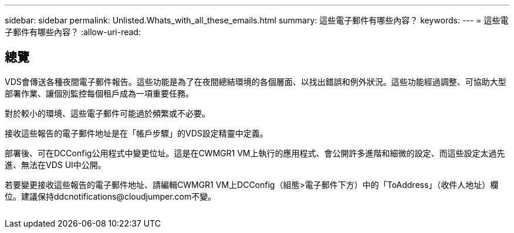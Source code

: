 ---
sidebar: sidebar 
permalink: Unlisted.Whats_with_all_these_emails.html 
summary: 這些電子郵件有哪些內容？ 
keywords:  
---
= 這些電子郵件有哪些內容？
:allow-uri-read: 




== 總覽

VDS會傳送各種夜間電子郵件報告。這些功能是為了在夜間總結環境的各個層面、以找出錯誤和例外狀況。這些功能經過調整、可協助大型部署作業、讓個別監控每個租戶成為一項重要任務。

對於較小的環境、這些電子郵件可能過於頻繁或不必要。

接收這些報告的電子郵件地址是在「帳戶步驟」的VDS設定精靈中定義。

部署後、可在DCConfig公用程式中變更位址。這是在CWMGR1 VM上執行的應用程式、會公開許多進階和細微的設定、而這些設定太過先進、無法在VDS UI中公開。

若要變更接收這些報告的電子郵件地址、請編輯CWMGR1 VM上DCConfig（組態>電子郵件下方）中的「ToAddress」（收件人地址）欄位。建議保持ddcnotifications@cloudjumper.com不變。

image:why_emails.png[""]
